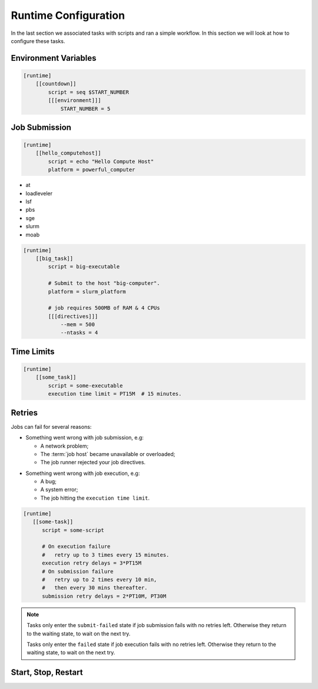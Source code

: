 .. _tutorial-cylc-runtime-configuration:

Runtime Configuration
=====================

In the last section we associated tasks with scripts and ran a simple workflow. In
this section we will look at how to configure these tasks.


Environment Variables
---------------------

.. ifnotslides::

   We can define environment variables in task ``[environment]`` sections,
   to be provided to task :term:`jobs <job>` at runtime.

.. code-block:: cylc

   [runtime]
       [[countdown]]
           script = seq $START_NUMBER
           [[[environment]]]
               START_NUMBER = 5

.. ifnotslides::

   Each job is also provided with some standard environment variables e.g:

   ``CYLC_WORKFLOW_RUN_DIR``
       The path to the :term:`run directory`
       *(e.g. ~/cylc-run/workflow)*.
   ``CYLC_TASK_WORK_DIR``
       The path to the associated task's :term:`work directory`
       *(e.g. run-directory/work/cycle/task)*.
   ``CYLC_TASK_CYCLE_POINT``
       The :term:`cycle point` for the associated task
       *(e.g. 20171009T0950)*.

   .. seealso::

      There are many more environment variables - see
      :ref:`Task Job Script Variables` for more information.

.. ifslides::

   * ``CYLC_WORKFLOW_RUN_DIR``
   * ``CYLC_TASK_WORK_DIR``
   * ``CYLC_TASK_CYCLE_POINT``


.. _tutorial-job-runner:

Job Submission
--------------

.. ifnotslides::

   By default Cylc runs :term:`jobs <job>` on the same machine as
   the scheduler. It can run them on other machines too if we set the
   :term:`platform` like this:

.. code-block:: cylc

   [runtime]
       [[hello_computehost]]
           script = echo "Hello Compute Host"
           platform = powerful_computer

.. _background processes: https://en.wikipedia.org/wiki/Background_process
.. _job scheduler: https://en.wikipedia.org/wiki/Job_scheduler

.. nextslide::

.. ifnotslides::

   By default Cylc also executes jobs as `background processes`_.
   We often want to submit jobs to a :term:`job runner` instead,
   particularly on shared compute resources. Cylc supports the following
   job runners:

* at
* loadleveler
* lsf
* pbs
* sge
* slurm
* moab

.. nextslide::

.. ifnotslides::

   :term:`Job runners <job runner>` typically require
   :term:`directives <directive>` in some form, to specify
   job requirements such as memory use and number of CPUs to run on. For
   example:

.. code-block:: cylc

   [runtime]
       [[big_task]]
           script = big-executable

           # Submit to the host "big-computer".
           platform = slurm_platform

           # job requires 500MB of RAM & 4 CPUs
           [[[directives]]]
               --mem = 500
               --ntasks = 4


Time Limits
-----------

.. ifnotslides::

   We can specify an execution time limit, as an :term:`ISO8601 duration`, after
   which a job will be terminated. Cylc automatically translates this to
   the correct :term:`job runner` directives.

.. code-block:: cylc

   [runtime]
       [[some_task]]
           script = some-executable
           execution time limit = PT15M  # 15 minutes.


Retries
-------

Jobs can fail for several reasons:

.. nextslide::

* Something went wrong with job submission, e.g:

  * A network problem;
  * The :term:`job host` became unavailable or overloaded;
  * The job runner rejected your job directives.

.. nextslide::

* Something went wrong with job execution, e.g:

  * A bug;
  * A system error;
  * The job hitting the ``execution time limit``.


.. nextslide::

.. ifnotslides::

   We can configure Cylc to automatically retry tasks that fail,
   by setting ``submission retry delays`` and/or ``execution retry delays``
   to a list of :term:`ISO8601 durations <ISO8601 duration>`.
   For example, setting ``execution retry delays = PT10M``
   will cause the job to retry every 10 minutes on execution failure.

   Use a multiplier to limit the number of retries:

.. code-block:: cylc

   [runtime]
      [[some-task]]
         script = some-script

         # On execution failure
         #   retry up to 3 times every 15 minutes.
         execution retry delays = 3*PT15M
         # On submission failure
         #   retry up to 2 times every 10 min,
         #   then every 30 mins thereafter.
         submission retry delays = 2*PT10M, PT30M

.. note::

   Tasks only enter the ``submit-failed`` state if job submission fails with no
   retries left. Otherwise they return to the waiting state, to wait on the
   next try.

   Tasks only enter the ``failed`` state if job execution fails with no retries
   left. Otherwise they return to the waiting state, to wait on the next try.



.. _tutorial.start_stop_restart:

Start, Stop, Restart
--------------------

.. ifnotslides::

   We have seen how to start and stop Cylc workflows with ``cylc play`` and
   ``cylc stop``. By default ``cylc stop`` causes the scheduler to wait
   for running jobs to finish before it shuts down. There are several
   other stop options, however. For example:

   ``cylc stop --kill``
      Kill all running jobs before stopping. (Cylc can kill jobs on remote
      hosts, via the configured :term:`job runner`).
   ``cylc stop --now --now``
      stop right now, leaving any jobs running.

   Once a workflow has stopped you can restart it with ``cylc play``.
   The scheduler will pick up where it left off, and carry on as normal.

   .. code-block:: bash

      # Run the workflow "name".
      cylc play <id>
      # Stop the workflow "name", killing any running tasks.
      cylc stop <id> --kill
      # Restart the workflow "name", picking up where it left off.
      cylc play <id>

.. ifslides::

   .. code-block:: sub

      cylc play <id>
      cylc stop <id>
      cylc play <id>

      cylc stop <id> --kill
      cylc stop <id> --now --now

   .. nextslide::

   .. rubric:: In this practical we will add runtime configuration to the
      :ref:`weather-forecasting workflow <tutorial-datetime-cycling-practical>`
      from the :ref:`scheduling tutorial <tutorial-scheduling>`.

   Next section: :ref:`tutorial-cylc-consolidating-configuration`


.. _tutorial-cylc-runtime-forecasting-workflow:

.. practical::

   .. TODO - is this Met Office specific?

   .. rubric:: In this practical we will add runtime configuration to the
      :ref:`weather-forecasting workflow <tutorial-datetime-cycling-practical>`
      from the :ref:`scheduling tutorial <tutorial-scheduling>`.

   #. **Create A New Workflow.**

      Create a new workflow by running the command:

      .. code-block:: bash

         cylc get-resources tutorial/runtime-tutorial
         cd ~/cylc-src/runtime-tutorial

      You will now have a copy of the weather-forecasting workflow along with some
      executables and python modules.

   #. **Set The Initial And Final Cycle Points.**

      We want the workflow to run for 6 hours, starting at least 7 hours ago, on
      the hour.

      We could work out the dates and times manually, or we could let Cylc do
      the maths for us.

      Set the :term:`initial cycle point`:

      .. code-block:: cylc

         initial cycle point = previous(T-00) - PT7H

      * ``previous(T-00)`` returns the current time ignoring minutes and
        seconds.

        *e.g. if the current time is 12:34 this will return 12:00*

      * ``-PT7H`` subtracts 7 hours from this value.

      Set the :term:`final cycle point`:

      .. code-block:: cylc

         final cycle point = +PT6H

      This sets the :term:`final cycle point` six hours after the
      :term:`initial cycle point`.

      Run ``cylc validate`` to check for any errors::

         cylc validate .

   #. **Add Runtime Configuration For The** ``get_observations`` **Tasks.**

      In the ``bin`` directory is a script called ``get-observations``. This
      script gets weather data from the MetOffice `DataPoint`_ service.
      It requires two environment variables:

      ``SITE_ID``:
          A four digit numerical code which is used to identify a
          weather station, e.g. ``3772`` is Heathrow Airport.
      ``API_KEY``:
          An authentication key required for access to the service.

      .. TODO: Add instructions for offline configuration

      Generate a Datapoint API key::

         cylc get-resources api-key

      Add the following lines to the bottom of the :cylc:conf:`flow.cylc` file replacing
      ``xxx...`` with your API key:

      .. code-block:: cylc

         [runtime]
             [[get_observations_heathrow]]
                 script = get-observations
                 [[[environment]]]
                     SITE_ID = 3772
                     API_KEY = xxxxxxxx-xxxx-xxxx-xxxx-xxxxxxxxxxxx


      Add three more ``get_observations`` tasks for each of the remaining
      weather stations.

      You will need the codes for the other three weather stations, which are:

      * Camborne - ``3808``
      * Shetland - ``3005``
      * Aldergrove - ``3917``

      .. spoiler:: Solution warning

         .. code-block:: cylc

            [runtime]
                [[get_observations_heathrow]]
                    script = get-observations
                    [[[environment]]]
                        SITE_ID = 3772
                        API_KEY = xxxxxxxx-xxxx-xxxx-xxxx-xxxxxxxxxxxx
                [[get_observations_camborne]]
                    script = get-observations
                    [[[environment]]]
                        SITE_ID = 3808
                        API_KEY = xxxxxxxx-xxxx-xxxx-xxxx-xxxxxxxxxxxx
                [[get_observations_shetland]]
                    script = get-observations
                    [[[environment]]]
                        SITE_ID = 3005
                        API_KEY = xxxxxxxx-xxxx-xxxx-xxxx-xxxxxxxxxxxx
                [[get_observations_aldergrove]]
                    script = get-observations
                    [[[environment]]]
                        SITE_ID = 3917
                        API_KEY = xxxxxxxx-xxxx-xxxx-xxxx-xxxxxxxxxxxx

      Check the :cylc:conf:`flow.cylc` file is valid by running the command:

      .. code-block:: bash

         cylc validate .

      .. TODO: Add advice on what to do if the command fails.

   #. **Test The** ``get_observations`` **Tasks.**

      Next we will test the ``get_observations`` tasks.

      Open a user interface (:ref:`tutorial.tui` or :ref:`tutorial.gui`) to view
      your workflow.

      Run the workflow either by pressing the play button in the Cylc UI or by
      running the command:

      .. code-block:: bash

         cylc install
         cylc play runtime-tutorial

      If all goes well the workflow will startup and the tasks will run and
      succeed. Note that the tasks which do not have a ``[runtime]`` section
      will still run though they will not do anything as they do not call any
      scripts.

      Once the workflow has reached the final cycle point and all tasks have
      succeeded the scheduler will shut down automatically.

      .. TODO: Advise on what to do if all does not go well.

      The ``get-observations`` script produces a file called ``wind.csv`` which
      specifies the wind speed and direction. This file is written in the task's
      :term:`work directory`.

      Try and open one of the ``wind.csv`` files. Note that the path to the
      :term:`work directory` is:

      .. code-block:: sub

         work/<cycle-point>/<task-name>

      You should find a file containing four numbers:

      * The longitude of the weather station;
      * The latitude of the weather station;
      * The wind direction (*the direction the wind is blowing towards*)
        in degrees;
      * The wind speed in miles per hour.

      .. spoiler:: Hint hint

         If you run ``ls work`` you should see a
         list of cycles. Pick one of them and open the file::

            work/<cycle-point>/get_observations_heathrow/wind.csv

   #. **Add runtime configuration for the other tasks.**

      The runtime configuration for the remaining tasks has been written out
      for you in the ``runtime`` file which you will find in the
      :term:`run directory`. Copy the code in the ``runtime`` file to the
      bottom of the :cylc:conf:`flow.cylc` file.

      Check the :cylc:conf:`flow.cylc` file is valid by running the command:

      .. code-block:: bash

         cylc validate .

      .. TODO: Add advice on what to do if the command fails.

   #. **Run The Workflow.**

      Open a user interface (:ref:`tutorial.tui` or :ref:`tutorial.gui`) to view
      your workflow.

      .. spoiler:: Hint hint

         .. code-block:: bash

            cylc tui runtime-tutorial
            # or
            cylc gui  # If you haven't already got an instance running.

         Run the workflow either by:

         * Pressing the play button in the Cylc GUI. Then, ensuring that
           "Cold Start" is selected within the dialogue window, pressing the
           "Start" button.
         * Running the command ``cylc play runtime-tutorial``.

   #. **View The Forecast Summary.**

      The ``post_process_exeter`` task will produce a one-line summary of the
      weather in Exeter, as forecast two hours ahead of time. This summary can
      be found in the ``summary.txt`` file in the :term:`work directory`.

      Try opening the summary file - it will be in the last cycle. The path to
      the :term:`work directory` is:

      .. code-block:: sub

          work/<cycle-point>/<task-name>

      .. spelling:word-list::

         exeter

      .. spoiler:: Hint hint

         * ``cycle-point`` - this will be the last cycle of the workflow,
           i.e. the final cycle point.
         * ``task-name`` - set this to "post_process_exeter".

   #. **View The Rainfall Data.**

      .. TODO: Skip this if you don't have internet connection.

      The ``forecast`` task will produce a html page where the rainfall
      data is rendered on a map. This html file is called ``job-map.html`` and
      is saved alongside the :term:`job log`.

      Try opening this file in a web browser, e.g via:

      .. code-block:: sub

         firefox <filename> &

      The path to the :term:`job log directory` is:

      .. code-block:: sub

         log/job/<cycle-point>/<task-name>/<submission-number>

      .. spoiler:: Hint hint

         * ``cycle-point`` - this will be the last cycle of the workflow,
           i.e. the final cycle point.
         * ``task-name`` - set this to "forecast".
         * ``submission-number`` - set this to "01".
